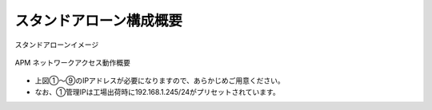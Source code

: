 スタンドアローン構成概要
===========================

スタンドアローンイメージ

.. figure:: images/mod2-1.png
   :scale: 40%
   :align: center

   APM ネットワークアクセス動作概要

- 上図①～⑨のIPアドレスが必要になりますので、あらかじめご用意ください。
- なお、①管理IPは工場出荷時に192.168.1.245/24がプリセットされています。

.. csv-table:: IPアドレス
  :header: "-","項目","名前（サンプル）","値"
  :widths: 10, 30, 30, 30
  "-","ホスト名","bigXXX.f5jp.local","-"
  "①","管理IP","-","10.99.88.XXX/24"
  "②","External インターフェース","external","10.99.1.XXX"
  "③","Internal インターフェース","internal","10.99.2.XXX"
  "④","デフォルトゲートウェイ","default-GW","10.99.1.254"
  "⑤","バーチャルサーバーアドレス","NetAccess-001_vs","10.99.1.ZZZ:443"
  "⑥","PPP アダプタ用 IP アドレスプール","NetAccess-001_ip","10.99.99.11-20"
  "⑦","認証サーバ（Active Directory）","NetAccess-001_aaa_srvr","10.99.2.218"
  "⑧","DNS サーバ（Active Directory）","-","10.99.2.218"
  "⑨","NTP サーバ","-","10.99.2.219"
  "⑩","サーバが存在するネットワーク","-","10.99.100.0/24"

.. csv-table:: ユーザ名、パスワード
  :header: "項目","User名","Password"
  :widths: 30, 30, 30
  "CLI パスワード（デフォルト）","root","default"
  "GUI パスワード（デフォルト）","admin","admin"